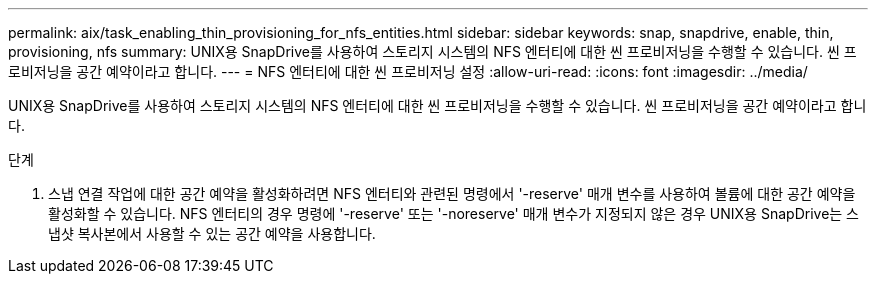 ---
permalink: aix/task_enabling_thin_provisioning_for_nfs_entities.html 
sidebar: sidebar 
keywords: snap, snapdrive, enable, thin, provisioning, nfs 
summary: UNIX용 SnapDrive를 사용하여 스토리지 시스템의 NFS 엔터티에 대한 씬 프로비저닝을 수행할 수 있습니다. 씬 프로비저닝을 공간 예약이라고 합니다. 
---
= NFS 엔터티에 대한 씬 프로비저닝 설정
:allow-uri-read: 
:icons: font
:imagesdir: ../media/


[role="lead"]
UNIX용 SnapDrive를 사용하여 스토리지 시스템의 NFS 엔터티에 대한 씬 프로비저닝을 수행할 수 있습니다. 씬 프로비저닝을 공간 예약이라고 합니다.

.단계
. 스냅 연결 작업에 대한 공간 예약을 활성화하려면 NFS 엔터티와 관련된 명령에서 '-reserve' 매개 변수를 사용하여 볼륨에 대한 공간 예약을 활성화할 수 있습니다. NFS 엔터티의 경우 명령에 '-reserve' 또는 '-noreserve' 매개 변수가 지정되지 않은 경우 UNIX용 SnapDrive는 스냅샷 복사본에서 사용할 수 있는 공간 예약을 사용합니다.

